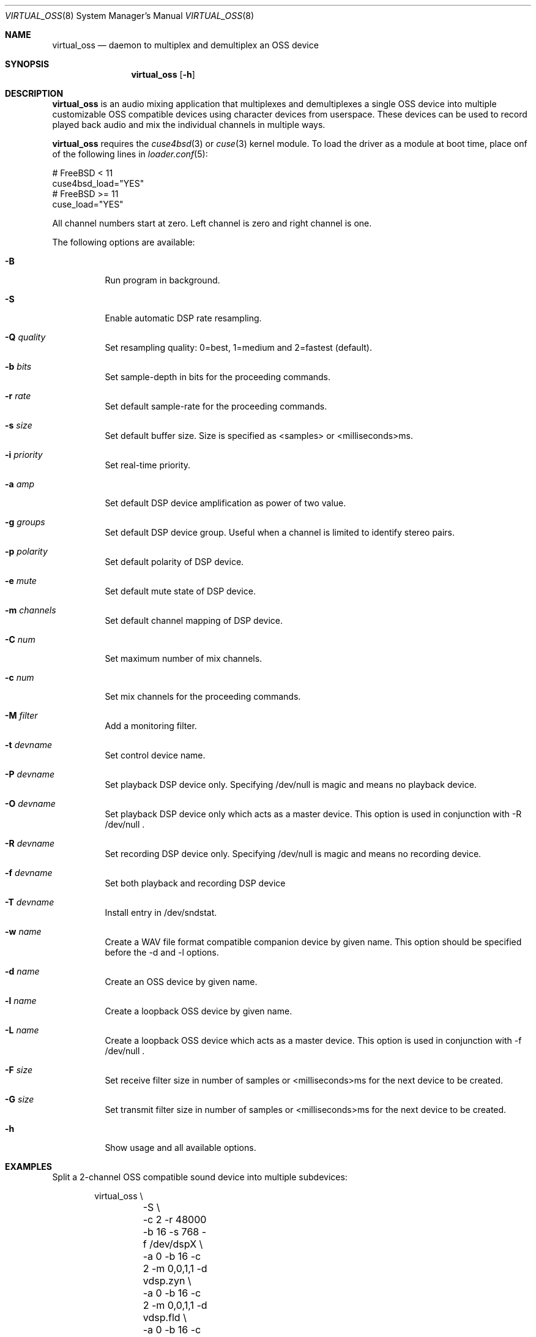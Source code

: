 .\"
.\" Copyright (c) 2017 Hans Petter Selasky <hselasky@freebsd.org>
.\"
.\" All rights reserved.
.\"
.\" Redistribution and use in source and binary forms, with or without
.\" modification, are permitted provided that the following conditions
.\" are met:
.\" 1. Redistributions of source code must retain the above copyright
.\"    notice, this list of conditions and the following disclaimer.
.\" 2. Redistributions in binary form must reproduce the above copyright
.\"    notice, this list of conditions and the following disclaimer in the
.\"    documentation and/or other materials provided with the distribution.
.\"
.\" THIS SOFTWARE IS PROVIDED BY THE AUTHOR AND CONTRIBUTORS ``AS IS'' AND
.\" ANY EXPRESS OR IMPLIED WARRANTIES, INCLUDING, BUT NOT LIMITED TO, THE
.\" IMPLIED WARRANTIES OF MERCHANTABILITY AND FITNESS FOR A PARTICULAR PURPOSE
.\" ARE DISCLAIMED.  IN NO EVENT SHALL THE AUTHOR OR CONTRIBUTORS BE LIABLE
.\" FOR ANY DIRECT, INDIRECT, INCIDENTAL, SPECIAL, EXEMPLARY, OR CONSEQUENTIAL
.\" DAMAGES (INCLUDING, BUT NOT LIMITED TO, PROCUREMENT OF SUBSTITUTE GOODS
.\" OR SERVICES; LOSS OF USE, DATA, OR PROFITS; OR BUSINESS INTERRUPTION)
.\" HOWEVER CAUSED AND ON ANY THEORY OF LIABILITY, WHETHER IN CONTRACT, STRICT
.\" LIABILITY, OR TORT (INCLUDING NEGLIGENCE OR OTHERWISE) ARISING IN ANY WAY
.\" OUT OF THE USE OF THIS SOFTWARE, EVEN IF ADVISED OF THE POSSIBILITY OF
.\" SUCH DAMAGE.
.\"
.\"
.Dd March 13, 2019
.Dt VIRTUAL_OSS 8
.Os FreeBSD
.Sh NAME
.Nm virtual_oss
.Nd daemon to multiplex and demultiplex an OSS device
.Sh SYNOPSIS
.Nm
.Op Fl h
.Sh DESCRIPTION
.Nm
is an audio mixing application that multiplexes and demultiplexes a
single OSS device into multiple customizable OSS compatible devices
using character devices from userspace. These devices can be used to
record played back audio and mix the individual channels in multiple
ways.
.Pp
.Nm
requires the
.Xr cuse4bsd 3
or
.Xr cuse 3
kernel module. To load the driver as a
module at boot time, place onf of the following lines in
.Xr loader.conf 5 :
.Pp
       # FreeBSD < 11
       cuse4bsd_load="YES"
       # FreeBSD >= 11
       cuse_load="YES"
.Pp
All channel numbers start at zero.
Left channel is zero and right channel is one.
.Pp
The following options are available:
.Bl -tag -width indent
.It Fl B
Run program in background.
.It Fl S
Enable automatic DSP rate resampling.
.It Fl Q Ar quality
Set resampling quality: 0=best, 1=medium and 2=fastest (default).
.It Fl b Ar bits
Set sample-depth in bits for the proceeding commands.
.It Fl r Ar rate
Set default sample-rate for the proceeding commands.
.It Fl s Ar size
Set default buffer size.
Size is specified as <samples> or <milliseconds>ms.
.It Fl i Ar priority
Set real-time priority.
.It Fl a Ar amp
Set default DSP device amplification as power of two value.
.It Fl g Ar groups
Set default DSP device group.
Useful when a channel is limited to identify stereo pairs.
.It Fl p Ar polarity
Set default polarity of DSP device.
.It Fl e Ar mute
Set default mute state of DSP device.
.It Fl m Ar channels
Set default channel mapping of DSP device.
.It Fl C Ar num
Set maximum number of mix channels.
.It Fl c Ar num
Set mix channels for the proceeding commands.
.It Fl M Ar filter
Add a monitoring filter.
.It Fl t Ar devname
Set control device name.
.It Fl P Ar devname
Set playback DSP device only.
Specifying /dev/null is magic and means no playback device.
.It Fl O Ar devname
Set playback DSP device only which acts as a master device.
This option is used in conjunction with -R /dev/null .
.It Fl R Ar devname
Set recording DSP device only.
Specifying /dev/null is magic and means no recording device.
.It Fl f Ar devname
Set both playback and recording DSP device
.It Fl T Ar devname
Install entry in /dev/sndstat.
.It Fl w Ar name
Create a WAV file format compatible companion device by given name.
This option should be specified before the -d and -l options.
.It Fl d Ar name
Create an OSS device by given name.
.It Fl l Ar name
Create a loopback OSS device by given name.
.It Fl L Ar name
Create a loopback OSS device which acts as a master device.
This option is used in conjunction with -f /dev/null .
.It Fl F Ar size
Set receive filter size in number of samples or <milliseconds>ms for the next device to be created.
.It Fl G Ar size
Set transmit filter size in number of samples or <milliseconds>ms for the next device to be created.
.It Fl h
Show usage and all available options.
.El
.Sh EXAMPLES
Split a 2-channel OSS compatible sound device into multiple subdevices:
.Pp
.Bd -literal -offset indent
virtual_oss \\
	-S \\
	-c 2 -r 48000 -b 16 -s 768 -f /dev/dspX \\
	-a 0 -b 16 -c 2 -m 0,0,1,1 -d vdsp.zyn \\
	-a 0 -b 16 -c 2 -m 0,0,1,1 -d vdsp.fld \\
	-a 0 -b 16 -c 2 -m 0,0,1,1 -d dsp \\
	-a 0 -b 16 -c 2 -m 0,0,1,1 -w vdsp.jack.wav -d vdsp.jack \\
	-a 0 -b 16 -c 2 -m 0,0,1,1 -w vdsp.rec.wav -l vdsp.rec \\
	-M i,0,0,0,1,0 \\
	-M i,0,0,0,1,0 \\
	-M i,0,0,0,1,0 \\
	-M i,0,0,0,1,0 \\
	-t vdsp.ctl
.Ed
.Pp
Split an 8-channel 24-bit OSS compatible sound device into multiple subdevices:
.Bd -literal -offset indent
sysctl dev.pcm.X.rec.vchanformat=s24le:7.1
sysctl dev.pcm.X.rec.vchanrate=48000
sysctl dev.pcm.X.play.vchanformat=s24le:7.1
sysctl dev.pcm.X.play.vchanrate=48000

mixer -f /dev/mixerX -s vol 100
mixer -f /dev/mixerX -s pcm 100

virtual_oss \\
	-S \\
	-i 8 \\
	-g 1,1 \\
	-C 16 -c 8 -r 48000 -b 32 -s 768 -f /dev/dspX \\
	-a 12 -b 16 -c 2 -m 0,4,1,5 -d dsp \\
	-a 12 -b 16 -c 2 -m 8,8,9,9 -d vdsp \\
	-a 13 -b 16 -c 2 -m 10,10,11,11 -d vdsp.fld \\
	-a 0 -b 32 -c 4 -m 4,2,5,3,6,4,7,5 -d vdsp.jack \\
	-a -3 -b 32 -c 2 -m 14,14,15,15 -d vdsp.zyn.base \\
	-a -3 -b 32 -c 2 -m 14,14,15,15 -d vdsp.zyn.synth \\
	-e 0,1 \\
	-a 0 -b 32 -c 8 -m 0,8,1,9,2,8,3,9,4,8,5,9,6,8,7,9 -w vdsp.rec.mic.wav -d vdsp.rec.mic \\
	-a 0 -b 32 -c 2 -m 0,8,1,9 -w vdsp.rec.master.wav -d vdsp.master.mic \\
	-a 0 -b 32 -c 2 -m 10,10,11,11 -w vdsp.rec.fld.wav -l vdsp.rec.fld \\
	-a 0 -b 32 -c 2 -m 12,12,13,13 -w vdsp.rec.jack.wav -l vdsp.rec.jack \\
	-a 0 -b 32 -c 2 -m 14,14,15,15 -w vdsp.rec.zyn.wav -l vdsp.rec.zyn \\
	-M o,8,0,0,0,0 \\
	-M o,9,1,0,0,0 \\
	-M o,10,0,0,0,0 \\
	-M o,11,1,0,0,0 \\
	-M o,12,0,0,0,0 \\
	-M o,13,1,0,0,0 \\
	-M o,14,0,0,0,0 \\
	-M o,15,1,0,0,0 \\
	-M i,14,14,0,1,0 \\
	-M i,15,15,0,1,0 \\
	-t vdsp.ctl

.Ed
.Pp
Connect to a bluetooth audio headset, playback only:
.Bd -literal -offset indent
virtual_oss \\
	-C 2 -c 2 -r 48000 -b 16 -s 1024 \\
	-R /dev/null -P /dev/bluetooth/xx:xx:xx:xx:xx:xx -d dsp
.Ed
.Pp
Connect to a bluetooth audio headset, playback and recording:
.Bd -literal -offset indent
virtual_oss \\
	-C 2 -c 2 -r 48000 -b 16 -s 1024 \\
	-f /dev/bluetooth/xx:xx:xx:xx:xx:xx -d dsp
.Ed
.Pp
Create recording device which outputs a WAV-formatted file:
.Bd -literal -offset indent
virtual_oss \\
	-C 2 -c 2 -r 48000 -b 16 -s 1024 \\
	-f /dev/dspX -w dsp.wav -d dsp
.Ed
.Pp
Create a device named dsp.virtual which mix the samples written by all
clients and outputs the result for further processing into
dsp.virtual_out:
.Bd -literal -offset indent
virtual_oss \\
	-S -Q 0 -b 16 -c 2 -r 96000 -s 100ms -i 20 \\
	-f /dev/null -d dsp.virtual -L dsp.virtual_out
.Ed
.Pp
.Sh NOTES
All character devices are created using the 0666 mode which gives
everyone in the system access.
.Sh FILES
.Sh SEE ALSO
.Xr virtual_bt_speaker 8 ,
.Xr virtual_equalizer 8 ,
.Xr cuse 3
and
.Xr cuse4bsd 3
.Sh AUTHORS
.Nm
was written by
.An Hans Petter Selasky hselasky@freebsd.org .
.Pp

